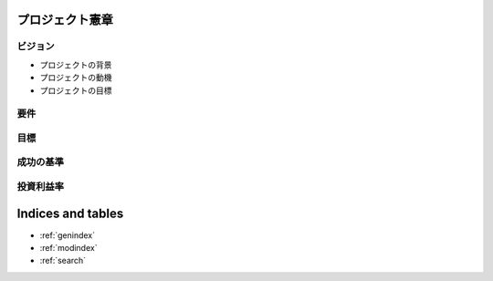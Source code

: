 .. プロジェクト憲章 documentation master file, created by
   sphinx-quickstart on Tue Jan 14 00:15:18 2020.
   You can adapt this file completely to your liking, but it should at least
   contain the root `toctree` directive.

プロジェクト憲章
============================================


ビジョン
--------------------------------------------

- プロジェクトの背景

- プロジェクトの動機

- プロジェクトの目標


要件
--------------------------------------------


目標
--------------------------------------------


成功の基準
--------------------------------------------


投資利益率
--------------------------------------------



Indices and tables
==================

* :ref:`genindex`
* :ref:`modindex`
* :ref:`search`
